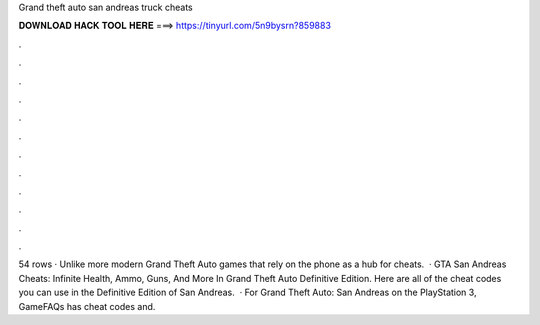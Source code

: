 Grand theft auto san andreas truck cheats

𝐃𝐎𝐖𝐍𝐋𝐎𝐀𝐃 𝐇𝐀𝐂𝐊 𝐓𝐎𝐎𝐋 𝐇𝐄𝐑𝐄 ===> https://tinyurl.com/5n9bysrn?859883

.

.

.

.

.

.

.

.

.

.

.

.

54 rows · Unlike more modern Grand Theft Auto games that rely on the phone as a hub for cheats.  · GTA San Andreas Cheats: Infinite Health, Ammo, Guns, And More In Grand Theft Auto Definitive Edition. Here are all of the cheat codes you can use in the Definitive Edition of San Andreas.  · For Grand Theft Auto: San Andreas on the PlayStation 3, GameFAQs has cheat codes and.